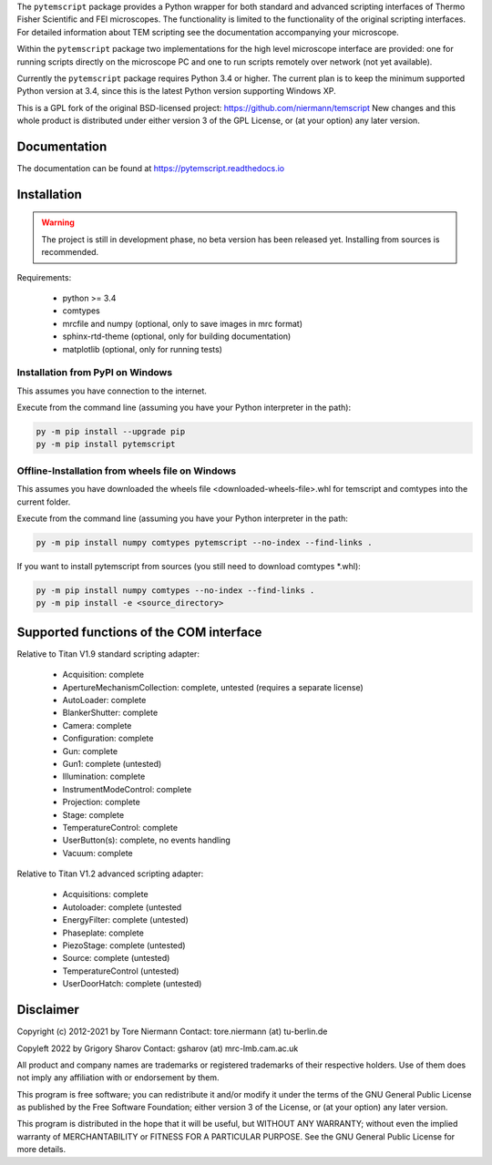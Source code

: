 The ``pytemscript`` package provides a Python wrapper for both standard and advanced scripting
interfaces of Thermo Fisher Scientific and FEI microscopes. The functionality is
limited to the functionality of the original scripting interfaces. For detailed information
about TEM scripting see the documentation accompanying your microscope.

Within the ``pytemscript`` package two implementations for the high level microscope interface are provided:
one for running scripts directly on the microscope PC and one to run scripts remotely over network (not yet available).

Currently the ``pytemscript`` package requires Python 3.4 or higher. The current plan is to keep the minimum
supported Python version at 3.4, since this is the latest Python version supporting Windows XP.

This is a GPL fork of the original BSD-licensed project: https://github.com/niermann/temscript
New changes and this whole product is distributed under either version 3 of the GPL License, or
(at your option) any later version.

Documentation
-------------

The documentation can be found at https://pytemscript.readthedocs.io

Installation
------------

.. warning:: The project is still in development phase, no beta version has been released yet. Installing from sources is recommended.

Requirements:

    * python >= 3.4
    * comtypes
    * mrcfile and numpy (optional, only to save images in mrc format)
    * sphinx-rtd-theme (optional, only for building documentation)
    * matplotlib (optional, only for running tests)

Installation from PyPI on Windows
#################################

This assumes you have connection to the internet.

Execute from the command line (assuming you have your Python interpreter in the path):

.. code-block:: python

    py -m pip install --upgrade pip
    py -m pip install pytemscript

Offline-Installation from wheels file on Windows
################################################

This assumes you have downloaded the wheels file <downloaded-wheels-file>.whl for temscript and comtypes into the current folder.

Execute from the command line (assuming you have your Python interpreter in the path:

.. code-block:: python

    py -m pip install numpy comtypes pytemscript --no-index --find-links .

If you want to install pytemscript from sources (you still need to download comtypes \*.whl):

.. code-block:: python

    py -m pip install numpy comtypes --no-index --find-links .
    py -m pip install -e <source_directory>

Supported functions of the COM interface
----------------------------------------

Relative to Titan V1.9 standard scripting adapter:

    * Acquisition: complete
    * ApertureMechanismCollection: complete, untested (requires a separate license)
    * AutoLoader: complete
    * BlankerShutter: complete
    * Camera: complete
    * Configuration: complete
    * Gun: complete
    * Gun1: complete (untested)
    * Illumination: complete
    * InstrumentModeControl: complete
    * Projection: complete
    * Stage: complete
    * TemperatureControl: complete
    * UserButton(s): complete, no events handling
    * Vacuum: complete

Relative to Titan V1.2 advanced scripting adapter:

    * Acquisitions: complete
    * Autoloader: complete (untested
    * EnergyFilter: complete (untested)
    * Phaseplate: complete
    * PiezoStage: complete (untested)
    * Source: complete (untested)
    * TemperatureControl (untested)
    * UserDoorHatch: complete (untested)


Disclaimer
----------

Copyright (c) 2012-2021 by Tore Niermann
Contact: tore.niermann (at) tu-berlin.de

Copyleft 2022 by Grigory Sharov
Contact: gsharov (at) mrc-lmb.cam.ac.uk

All product and company names are trademarks or registered trademarks
of their respective holders. Use of them does not imply any affiliation
with or endorsement by them.

This program is free software; you can redistribute it and/or modify
it under the terms of the GNU General Public License as published by
the Free Software Foundation; either version 3 of the License, or
(at your option) any later version.

This program is distributed in the hope that it will be useful,
but WITHOUT ANY WARRANTY; without even the implied warranty of
MERCHANTABILITY or FITNESS FOR A PARTICULAR PURPOSE.  See the
GNU General Public License for more details.
